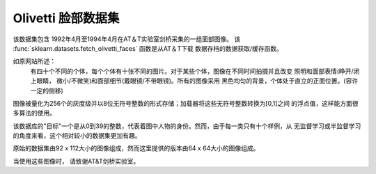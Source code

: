 
.. _olivetti_faces:

Olivetti 脸部数据集
========================================

该数据集包含 1992年4月至1994年4月在AT＆T实验室剑桥采集的一组面部图像。
该 :func:`sklearn.datasets.fetch_olivetti_faces` 函数是从AT＆T下载
数据存档的数据获取/缓存函数。

.. _面部图像: http://www.cl.cam.ac.uk/research/dtg/attarchive/facedatabase.html

如原网站所述：
    有四十个不同的个体，每个个体有十张不同的图片。对于某些个体，图像在不同时间拍摄并且改变
    照明和面部表情(睁开/闭上眼睛， 微小/不微笑)和面部细节(戴眼镜/不带眼镜)。所有的图像采用
    黑色均匀的背景，个体处于直立的正面位置。(容许一定的侧移)

图像被量化为256个的灰度级并以8位无符号整数的形式存储；加载器将这些无符号整数转换为[0,1]之间
的浮点值，这样能方面很多算法的使用。

该数据库的"目标"一个是从0到39的整数，代表着图中人物的身份。然而，由于每一类只有十个样例，从
无监督学习或半监督学习的角度来看，这个相对较小的数据集更加有趣。

原始的数据集由92 x 112大小的图像组成，然而这里提供的版本由64 x 64大小的图像组成。

当使用这些图像时， 请致谢AT&T剑桥实验室。
